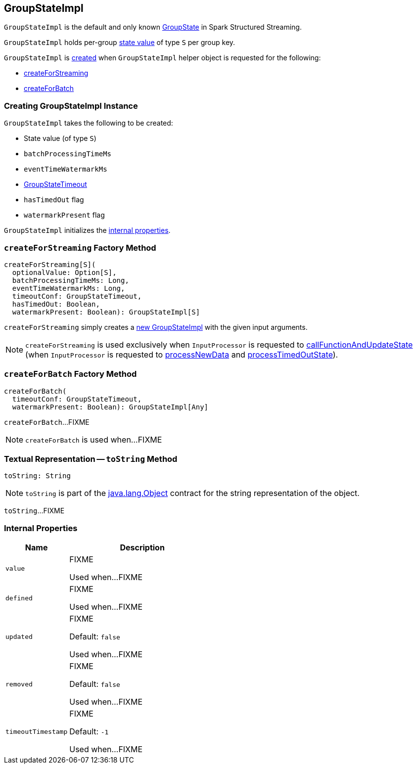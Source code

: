 == [[GroupStateImpl]] GroupStateImpl

`GroupStateImpl` is the default and only known <<spark-sql-streaming-GroupState.adoc#, GroupState>> in Spark Structured Streaming.

`GroupStateImpl` holds per-group <<optionalValue, state value>> of type `S` per group key.

`GroupStateImpl` is <<creating-instance, created>> when `GroupStateImpl` helper object is requested for the following:

* <<createForStreaming, createForStreaming>>

* <<createForBatch, createForBatch>>

=== [[creating-instance]] Creating GroupStateImpl Instance

`GroupStateImpl` takes the following to be created:

* [[optionalValue]] State value (of type `S`)
* [[batchProcessingTimeMs]] `batchProcessingTimeMs`
* [[eventTimeWatermarkMs]] `eventTimeWatermarkMs`
* [[timeoutConf]] <<spark-sql-streaming-GroupStateTimeout.adoc#, GroupStateTimeout>>
* [[hasTimedOut]] `hasTimedOut` flag
* [[watermarkPresent]] `watermarkPresent` flag

`GroupStateImpl` initializes the <<internal-properties, internal properties>>.

=== [[createForStreaming]] `createForStreaming` Factory Method

[source, scala]
----
createForStreaming[S](
  optionalValue: Option[S],
  batchProcessingTimeMs: Long,
  eventTimeWatermarkMs: Long,
  timeoutConf: GroupStateTimeout,
  hasTimedOut: Boolean,
  watermarkPresent: Boolean): GroupStateImpl[S]
----

`createForStreaming` simply creates a <<creating-instance, new GroupStateImpl>> with the given input arguments.

NOTE: `createForStreaming` is used exclusively when `InputProcessor` is requested to <<spark-sql-streaming-InputProcessor.adoc#callFunctionAndUpdateState, callFunctionAndUpdateState>> (when `InputProcessor` is requested to <<spark-sql-streaming-InputProcessor.adoc#processNewData, processNewData>> and <<spark-sql-streaming-InputProcessor.adoc#processTimedOutState, processTimedOutState>>).

=== [[createForBatch]] `createForBatch` Factory Method

[source, scala]
----
createForBatch(
  timeoutConf: GroupStateTimeout,
  watermarkPresent: Boolean): GroupStateImpl[Any]
----

`createForBatch`...FIXME

NOTE: `createForBatch` is used when...FIXME

=== [[toString]] Textual Representation -- `toString` Method

[source, scala]
----
toString: String
----

NOTE: `toString` is part of the link:++https://docs.oracle.com/en/java/javase/11/docs/api/java.base/java/lang/Object.html#toString()++[java.lang.Object] contract for the string representation of the object.

`toString`...FIXME

=== [[internal-properties]] Internal Properties

[cols="30m,70",options="header",width="100%"]
|===
| Name
| Description

| value
a| [[value]] FIXME

Used when...FIXME

| defined
a| [[defined]] FIXME

Used when...FIXME

| updated
a| [[updated]] FIXME

Default: `false`

Used when...FIXME

| removed
a| [[removed]] FIXME

Default: `false`

Used when...FIXME

| timeoutTimestamp
a| [[timeoutTimestamp]] FIXME

[[NO_TIMESTAMP]] Default: `-1`

Used when...FIXME

|===
